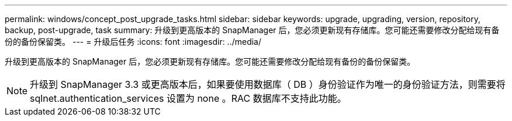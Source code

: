 ---
permalink: windows/concept_post_upgrade_tasks.html 
sidebar: sidebar 
keywords: upgrade, upgrading, version, repository, backup, post-upgrade, task 
summary: 升级到更高版本的 SnapManager 后，您必须更新现有存储库。您可能还需要修改分配给现有备份的备份保留类。 
---
= 升级后任务
:icons: font
:imagesdir: ../media/


[role="lead"]
升级到更高版本的 SnapManager 后，您必须更新现有存储库。您可能还需要修改分配给现有备份的备份保留类。


NOTE: 升级到 SnapManager 3.3 或更高版本后，如果要使用数据库（ DB ）身份验证作为唯一的身份验证方法，则需要将 sqlnet.authentication_services 设置为 none 。RAC 数据库不支持此功能。
